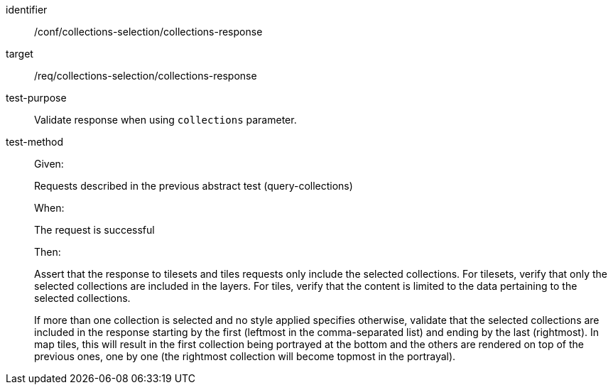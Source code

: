 [[ats_core_collections-selection-collections-response]]
////
[width="90%",cols="2,6a"]
|===
^|*Abstract Test {counter:ats-id}* |*/conf/collections-selection/collections-response*
^|Test Purpose |Validate response when using `collections` parameter.
^|Requirement |/req/collections-selection/collections-response
^|Test Method
| Given:

Requests described in the previous abstract test (query-collections)

When:

The request is successful

Then:

Assert that the response to tilesets and tiles requests only include the selected collections.
For tilesets, verify that only the selected collections are included in the layers.
For tiles, verify that the content is limited to the data pertaining to the selected collections.

If more than one collection is selected and no style applied specifies otherwise,
validate that the selected collections are included in the response starting by the first (leftmost in the comma-separated list) and ending by the last (rightmost).
In map tiles, this will result in the first collection being portrayed at the bottom and the others are rendered on top of the previous ones, one by one
(the rightmost collection will become topmost in the portrayal).
|===
////

[abstract_test]
====
[%metadata]
identifier:: /conf/collections-selection/collections-response
target:: /req/collections-selection/collections-response
test-purpose:: Validate response when using `collections` parameter.
test-method::
+
--
Given:

Requests described in the previous abstract test (query-collections)

When:

The request is successful

Then:

Assert that the response to tilesets and tiles requests only include the selected collections.
For tilesets, verify that only the selected collections are included in the layers.
For tiles, verify that the content is limited to the data pertaining to the selected collections.

If more than one collection is selected and no style applied specifies otherwise,
validate that the selected collections are included in the response starting by the first (leftmost in the comma-separated list) and ending by the last (rightmost).
In map tiles, this will result in the first collection being portrayed at the bottom and the others are rendered on top of the previous ones, one by one
(the rightmost collection will become topmost in the portrayal).
--
====

